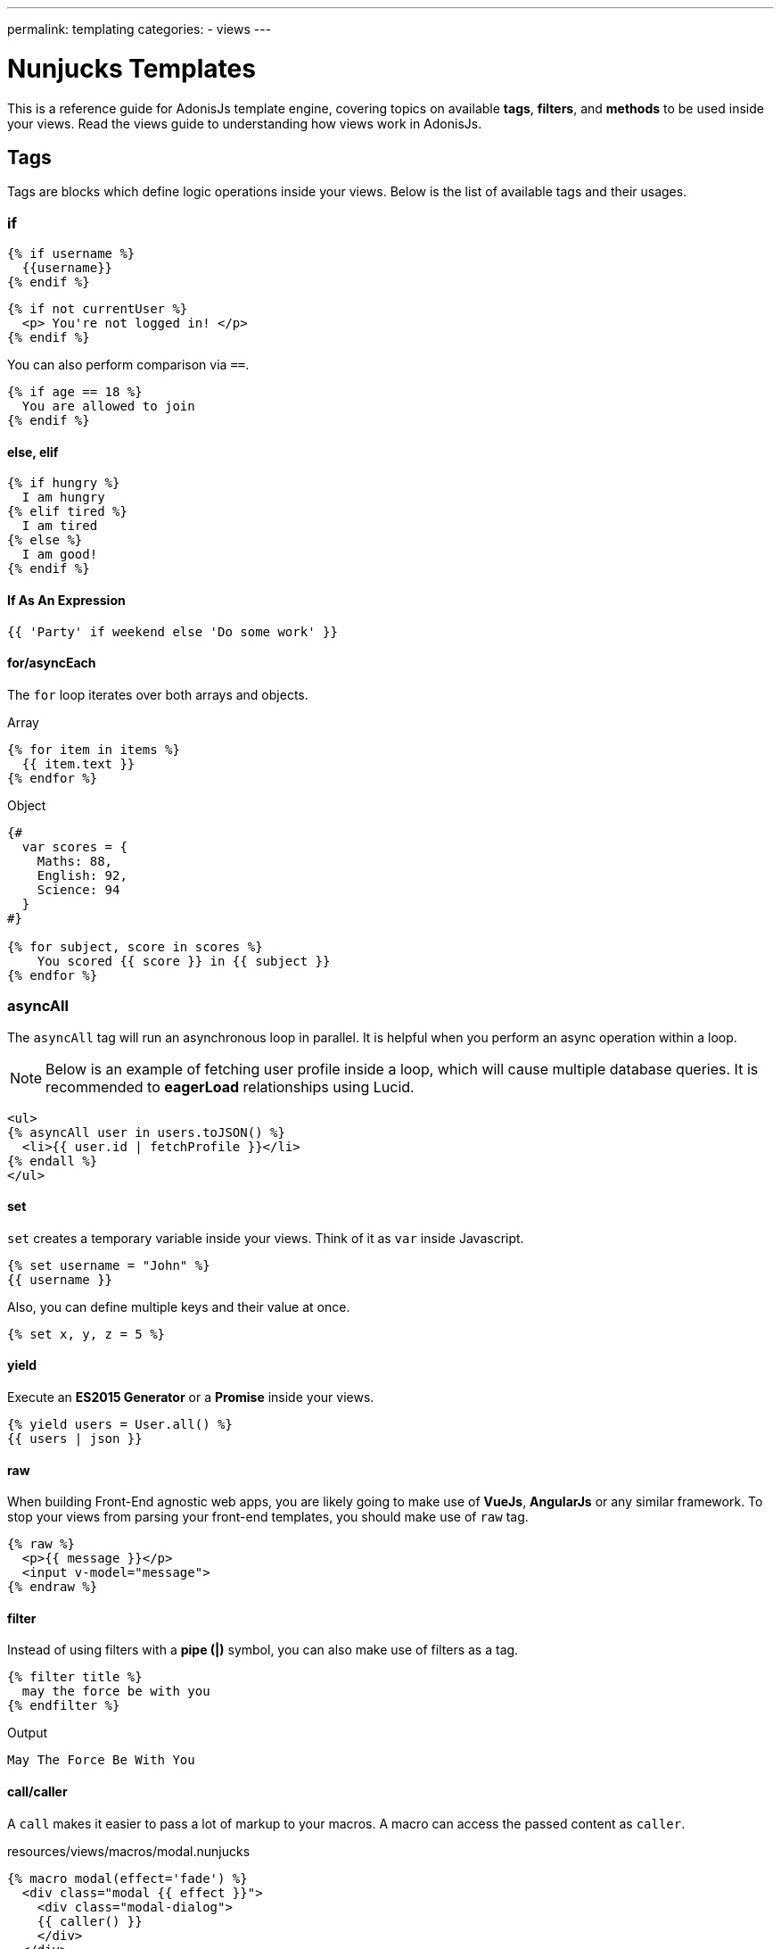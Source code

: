 ---
permalink: templating
categories:
- views
---

= Nunjucks Templates

toc::[]

This is a reference guide for AdonisJs template engine, covering topics on available *tags*, *filters*, and *methods* to be used inside your views. Read the views guide to understanding how views work in AdonisJs.

== Tags
Tags are blocks which define logic operations inside your views. Below is the list of available tags and their usages.

=== if
[source, twig]
----
{% if username %}
  {{username}}
{% endif %}
----

[source, twig]
----
{% if not currentUser %}
  <p> You're not logged in! </p>
{% endif %}
----

You can also perform comparison via `==`.

[source, twig]
----
{% if age == 18 %}
  You are allowed to join
{% endif %}
----

==== else, elif

[source, twig]
----
{% if hungry %}
  I am hungry
{% elif tired %}
  I am tired
{% else %}
  I am good!
{% endif %}
----

==== If As An Expression

[source, twig]
----
{{ 'Party' if weekend else 'Do some work' }}
----

==== for/asyncEach
The `for` loop iterates over both arrays and objects.

.Array
[source, twig]
----
{% for item in items %}
  {{ item.text }}
{% endfor %}
----

.Object
[source, twig]
----
{#
  var scores = {
    Maths: 88,
    English: 92,
    Science: 94
  }
#}

{% for subject, score in scores %}
    You scored {{ score }} in {{ subject }}
{% endfor %}
----

=== asyncAll
The `asyncAll` tag will run an asynchronous loop in parallel. It is helpful when you perform an async operation within a loop.

NOTE: Below is an example of fetching user profile inside a loop, which will cause multiple database queries. It is recommended to *eagerLoad* relationships using Lucid.

[source, twig]
----
<ul>
{% asyncAll user in users.toJSON() %}
  <li>{{ user.id | fetchProfile }}</li>
{% endall %}
</ul>
----

==== set
`set` creates a temporary variable inside your views. Think of it as `var` inside Javascript.

[source, twig]
----
{% set username = "John" %}
{{ username }}
----

Also, you can define multiple keys and their value at once.

[source, twig]
----
{% set x, y, z = 5 %}
----

==== yield
Execute an *ES2015 Generator* or a *Promise* inside your views.

[source, twig]
----
{% yield users = User.all() %}
{{ users | json }}
----

==== raw
When building Front-End agnostic web apps, you are likely going to make use of *VueJs*, *AngularJs* or any similar framework. To stop your views from parsing your front-end templates, you should make use of `raw` tag.

[source, twig]
----
{% raw %}
  <p>{{ message }}</p>
  <input v-model="message">
{% endraw %}
----

==== filter
Instead of using filters with a *pipe (|)* symbol, you can also make use of filters as a tag.

[source, twig]
----
{% filter title %}
  may the force be with you
{% endfilter %}
----

.Output

[source, html]
----
May The Force Be With You
----

==== call/caller
A `call` makes it easier to pass a lot of markup to your macros. A macro can access the passed content as `caller`.

.resources/views/macros/modal.nunjucks
[source, twig]
----
{% macro modal(effect='fade') %}
  <div class="modal {{ effect }}">
    <div class="modal-dialog">
    {{ caller() }}
    </div>
  </div>
{% endmacro %}
----

Now let's use the *modal* macro.

.resources/views/home.nunjucks
[source, twig]
----
{% from 'macros.modal' import modal %}

{% call modal() %}
  <div class="modal-header"></div>
  <div class="modal-body"></div>
  <div class="modal-footer"></div>
{% endcall %}
----

.Output
[source, html]
----
<div class="modal fade">
  <div class="modal-dialog">
    <div class="modal-header"></div>
    <div class="modal-body"></div>
    <div class="modal-footer"></div>
  </div>
</div>
----

== Comments
[source, twig]
----
{# This is a comment #}
----

== Whitespace Control
Template engine will render all the white spaces between your tags. Use the following way if you want to remove all the white between the start and end of the tag.

[source, twig]
----
{% for i in [1,2,3,4,5] -%}
  {{ i }}
{%- endfor %}
----

`-` symbol defines the whitespace control direction. Placing it on *left* will trim the whitespace from the left and setting it to the *right* will have the desired effect.

== Expressions
All given expressions are supported.

Strings::
----
"How are you?", 'How are you?'
----

Numbers::
----
40, 30.123
----

Arrays::
----
[1, 2, "array"]
----

Objects::
----
{username: 'John', age: 28}
----

Boolean::
----
true, false
----

== Mathematical Operators
Below is the list of supported mathematical operators.

* Addition: `+`
* Subtraction: `-`
* Division: `/`
* Division and integer truncation: `//`
* Division remainder: `%`
* Multiplication: `*`
* Power: `**`

.Usage
[source, twig]
----
{{ 10 + 2 }} {# 12 #}
{{ 10 / 2 }} {# 5 #}
{{ 10 % 2 }} {# 0 #}
----

== Comparison Operators
Below is the list of supported comparison operators.

* Equals to `==`
* Not equals to `!=`
* Greater than `>`
* Greater than equals to `>=`
* Less than `<`
* Less than equals to `<=`

.Usage
[source, twig]
----
{% if numUsers < 5 %}...{% endif %}
{% if i == 0 %}...{% endif %}
----

== Logical Operators Shorthand
Below is the list of supported shorthand logical operators.

==== and
[source, twig]
----
{% if isLimit and count > limit %}
  You have crossed the limit of {{ limit }} users.
{% endif %}
----

==== or
[source, twig]
----
{% if isAdmin or hasPermission %}
  Welcome!
{% endif %}
----

==== not
[source, twig]
----
{% if not isAdmin %}
  You are not allowed to access this record.
{% endif %}
----

TIP: Make use of *parentheses* in order to group expressions. `if (x < 5 or y < 5) and foo`

== Auto Escaping
All values are auto escaped inside your views to keep them safe from HTML injection and XSS attacks. However, your application may have requirements of injecting HTML snippets inside your views and in that case you should make use of `safe` filter.

.Without Filter
[source, twig]
----
{% set title = '<h1> Title </h1>' %}
{{ title }}

{# output &lt;h1&gt; Title &lt;/h1&gt; #}
----

.With Filter
[source, twig]
----
{% set title = '<h1> Title </h1>' %}
{{ title | safe }}

{# output <h1> Title </h1> #}
----

== Globals
Here we talk about predefined globals registered by the framework. Check out link:views#_working_with_globals[Working with globals] to know more about defining custom views globals.

==== linkTo(route, text, data, target)
Returns link to a given registered route

.Route
[source, javascript]
----
Route
    .get('/users', 'UserController.index')
    .as('listUsers')
----

.View
[source, twig]
----
{{ linkTo('listUsers', 'View All Users') }}
{{ linkTo('listUsers', 'View All Users', {}, '_blank') }}
----

.Output
[source, html]
----
<a href="/users"> View Profile </a>
<a href="/users" target="_blank"> View Profile </a>
----

==== linkToAction(controllerAction, text, data, target)
Returns link to registered route controller action.

[source, twig]
----
{{ linkToAction('UserController.index', 'View All Users') }}
{{ linkToAction('UserController.index', 'View All Users', {}, '_blank') }}
----

.Output
[source, html]
----
<a href="/users"> View Profile </a>
<a href="/users" target="_blank"> View Profile </a>
----

==== range(start, stop, [step=1])
Loop over a range of values. Think of it as calling a `for` loop.

[source, twig]
----
{% for i in range(0, 5) -%}
  {{ i }},
{%- endfor %}
----

.Output
----
0,1,2,3,4
----

== Filters
Below is the list of all the available filters. Check out link:views#_working_with_filters[Working with filters] to learn more about defining filters.

==== age
[source, twig]
----
{{ age | abs }}
----

==== action
Returns URL for registered controller action.

.Route
[source, javascript]
----
Route.put('/user/:id', 'UserController.update')
----

.View
[source, twig]
----
<form method="POST" action="{{ 'UserController.update' | action({id: 1}) }}">
</form>
----

.Output
[source, html]
----
<form method="POST" action="/user/1"></form>
----

==== batch
Creates multiple chunks of an array. It is helpful when printing HTML grid.

[source, twig]
----
{% for rows in users | batch(3) %}
  <div class='row'>
    {% for user in rows %}
      <div class='col-md-4'></div>
    {% endfor %}
  </div>
{% endfor %}
----

==== capitalize
[source, twig]
----
{{ name | capitalize }}
----

==== default
[source, twig]
----
{{ title | default('Adonis') }}
----

==== first
Returns first item from an array.

[source, twig]
----
{{ ['foo','bar'] | first }}
----

==== groupby
[source, twig]
----
{% set users = [{username:'doe', age:22}, {username:'dim', age:22}, {username:'dock', age:21}] %}
{{ users | groupby('age') | json }}
----

==== indent(width=2, firstLine=false)
Indent each line of string with given spaces.

[source, twig]
----
{{ text | indent(2, true) }}
----

==== join
[source, twig]
----
{{ ['hello', 'world'] | join(' ') }}
----

==== json(indentation=2)
[source, twig]
----
{{ users | json }}
{{ users | json(4) }}
----

==== last
Returns last item from an array.

[source, twig]
----
{{ ['foo','bar'] | last }}
----

==== length
Returns length of the array.

[source, twig]
----
{{ ['foo','bar'] | length }}
----

==== list
Converts an array into a list, think of it as a replacement to `join`, but it also works with strings inside the array.

[source, twig]
----
{{ ['foo','bar'] | list }}
----

==== lower
Converts value to lowercase

[source, twig]
----
{{ "Hello World" | lower }}
{# hello world #}
----

==== random
Returns random item from an array

[source, twig]
----
{{ ['foo', 'bar', 'baz'] | random }}
----

==== rejectattr
Filters an array and remove objects containing defined attributes

[source, twig]
----
{% set users = [{username: 'doe', admin: false}, {username: 'doe', admin: true}] %}
{{ users | rejectattr('admin') | json }}
----

==== replace
Implementation of javascript native `replace` method, the first argument can be a regex.

[source, twig]
----
{{ 'Hello World' | replace('World', 'Everyone') }}
{# Hello Everyone #}
----

==== reverse
[source, twig]
----
{{ 'Hello World' | reverse }}
----

==== round
Round the number to a given precision using defined method

[source, twig]
----
{{ 42.55 | round }}
{# 43.0 #}

{{ 42.55 | round(1, 'floor') }}
{# 42.5 #}
----

==== route
Resolves a registered route.

.Route
[source, javascript]
----
Route
    .put('/profile/:id', 'ProfileController.update')
    .as('updateProfile')
----

[source, twig]
----
<form method="POST" action="{{ 'updateProfile' | route({id: 1}) }}">
</form>
----

==== striptags
Strip *Html*, *XML* tags from a string

[source, twig]
----
{{ '<h2> Hello World </h2>' | striptags }}
{# Hello World #}
----

==== title
[source, twig]
----
{{ "hello world" | title }}
{# Hello World #}
----

==== trim
Trims white space.

[source, twig]
----
{{ " Hello World " | trim }}
{# Hello World #}
----

==== truncate
Returns a truncated copy of the string.

[source, twig]
----
{{ "Grumpy wizards make toxic brew for the evil Queen and Jack." | truncate(30) }}
{# Grumpy wizards make toxic brew... #}
----

==== upper
Makes string uppercase.

[source, twig]
----
{{ 'hello world' | upper }}
----

==== urlencode
Makes value URL friendly (uses UTF-8 encoding).

[source, twig]
----
{{ 'http://foo.com?bar=baz' | urlencode }}
----

==== wordcount
Count words in a string.

[source, twig]
----
{{ 'Grumpy wizards make toxic brew' | wordcount }}
----

==== float
Converts value to a float value.

[source, twig]
----
{{ '1.2' | float }}
----

==== int
Converts value to an integer value.

[source, twig]
----
{{ '1.2' | int }}
----
